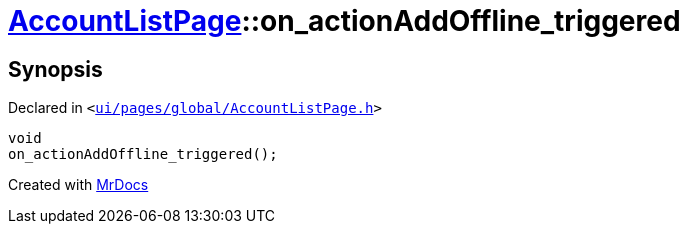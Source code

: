 [#AccountListPage-on_actionAddOffline_triggered]
= xref:AccountListPage.adoc[AccountListPage]::on&lowbar;actionAddOffline&lowbar;triggered
:relfileprefix: ../
:mrdocs:


== Synopsis

Declared in `&lt;https://github.com/PrismLauncher/PrismLauncher/blob/develop/launcher/ui/pages/global/AccountListPage.h#L74[ui&sol;pages&sol;global&sol;AccountListPage&period;h]&gt;`

[source,cpp,subs="verbatim,replacements,macros,-callouts"]
----
void
on&lowbar;actionAddOffline&lowbar;triggered();
----



[.small]#Created with https://www.mrdocs.com[MrDocs]#

